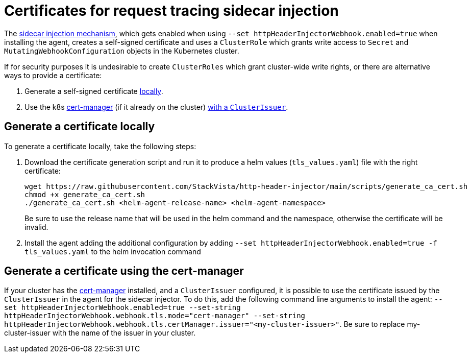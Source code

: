 = Certificates for request tracing sidecar injection
:description: SUSE Observability

The link:/setup/agent/k8sTs-agent-request-tracing.adoc#enabling-the-trace-header-injection-sidecar[sidecar injection mechanism], which gets enabled when using `--set httpHeaderInjectorWebhook.enabled=true` when installing the agent, creates a self-signed certificate and uses a `ClusterRole` which grants write access to `Secret` and `MutatingWebhookConfiguration` objects in the Kubernetes cluster.

If for security purposes it is undesirable to create `ClusterRoles` which grant cluster-wide write rights, or there are alternative ways to provide a certificate:

. Generate a self-signed certificate <<generate-a-certificate-locally,locally>>.
. Use the k8s https://cert-manager.io/[cert-manager] (if it already on the cluster) <<generate-a-certificate-using-the-cert-manager,with a `ClusterIssuer`>>.

== Generate a certificate locally

To generate a certificate locally, take the following steps:

. Download the certificate generation script and run it to produce a helm values (`tls_values.yaml`) file with the right certificate:
+
----
wget https://raw.githubusercontent.com/StackVista/http-header-injector/main/scripts/generate_ca_cert.sh
chmod +x generate_ca_cert.sh
./generate_ca_cert.sh <helm-agent-release-name> <helm-agent-namespace>
----
+
Be sure to use the release name that will be used in the helm command and the namespace, otherwise the certificate will be invalid.

. Install the agent adding the additional configuration by adding `--set httpHeaderInjectorWebhook.enabled=true -f tls_values.yaml` to the helm invocation command

== Generate a certificate using the cert-manager

If your cluster has the https://cert-manager.io/[cert-manager] installed, and a `ClusterIssuer` configured, it is possible to use the certificate issued by the `ClusterIssuer` in the agent for the sidecar injector. To do this, add the following command line arguments to install the agent: `--set httpHeaderInjectorWebhook.enabled=true --set-string httpHeaderInjectorWebhook.webhook.tls.mode="cert-manager" --set-string httpHeaderInjectorWebhook.webhook.tls.certManager.issuer="<my-cluster-issuer>"`. Be sure to replace my-cluster-issuer with the name of the issuer in your cluster.
